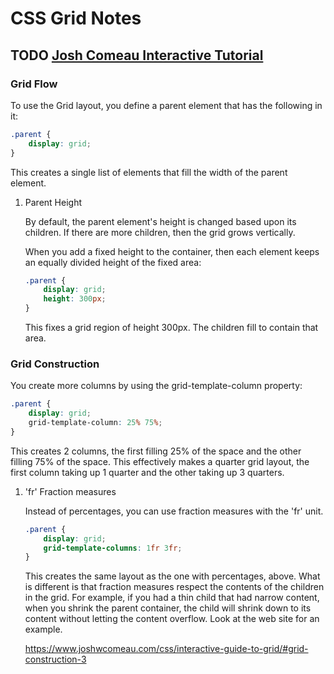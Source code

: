 * CSS Grid Notes
** TODO [[https://www.joshwcomeau.com/css/interactive-guide-to-grid/][Josh Comeau Interactive Tutorial]]
*** Grid Flow
To use the Grid layout, you define a parent element that has the following in
it:

#+begin_src css
  .parent {
      display: grid;
  }
#+end_src

This creates a single list of elements that fill the width of the parent
element.

**** Parent Height
By default, the parent element's height is changed based upon its children.  If
there are more children, then the grid grows vertically.

When you add a fixed height to the container, then each element keeps an equally
divided height of the fixed area:

#+begin_src css
  .parent {
      display: grid;
      height: 300px;
  }
#+end_src

This fixes a grid region of height 300px.  The children fill to contain that
area.

*** Grid Construction
You create more columns by using the grid-template-column property:

#+begin_src css
  .parent {
      display: grid;
      grid-template-column: 25% 75%;
  }
#+end_src

This creates 2 columns, the first filling 25% of the space and the other filling
75% of the space.  This effectively makes a quarter grid layout, the first column
taking up 1 quarter and the other taking up 3 quarters.

**** 'fr' Fraction measures
Instead of percentages, you can use fraction measures with the 'fr' unit.

#+begin_src css
  .parent {
      display: grid;
      grid-template-columns: 1fr 3fr;
  }
#+end_src

This creates the same layout as the one with percentages, above.  What is
different is that fraction measures respect the contents of the children in the
grid.  For example, if you had a thin child that had narrow content, when you
shrink the parent container, the child will shrink down to its content without
letting the content overflow.  Look at the web site for an example.

https://www.joshwcomeau.com/css/interactive-guide-to-grid/#grid-construction-3
